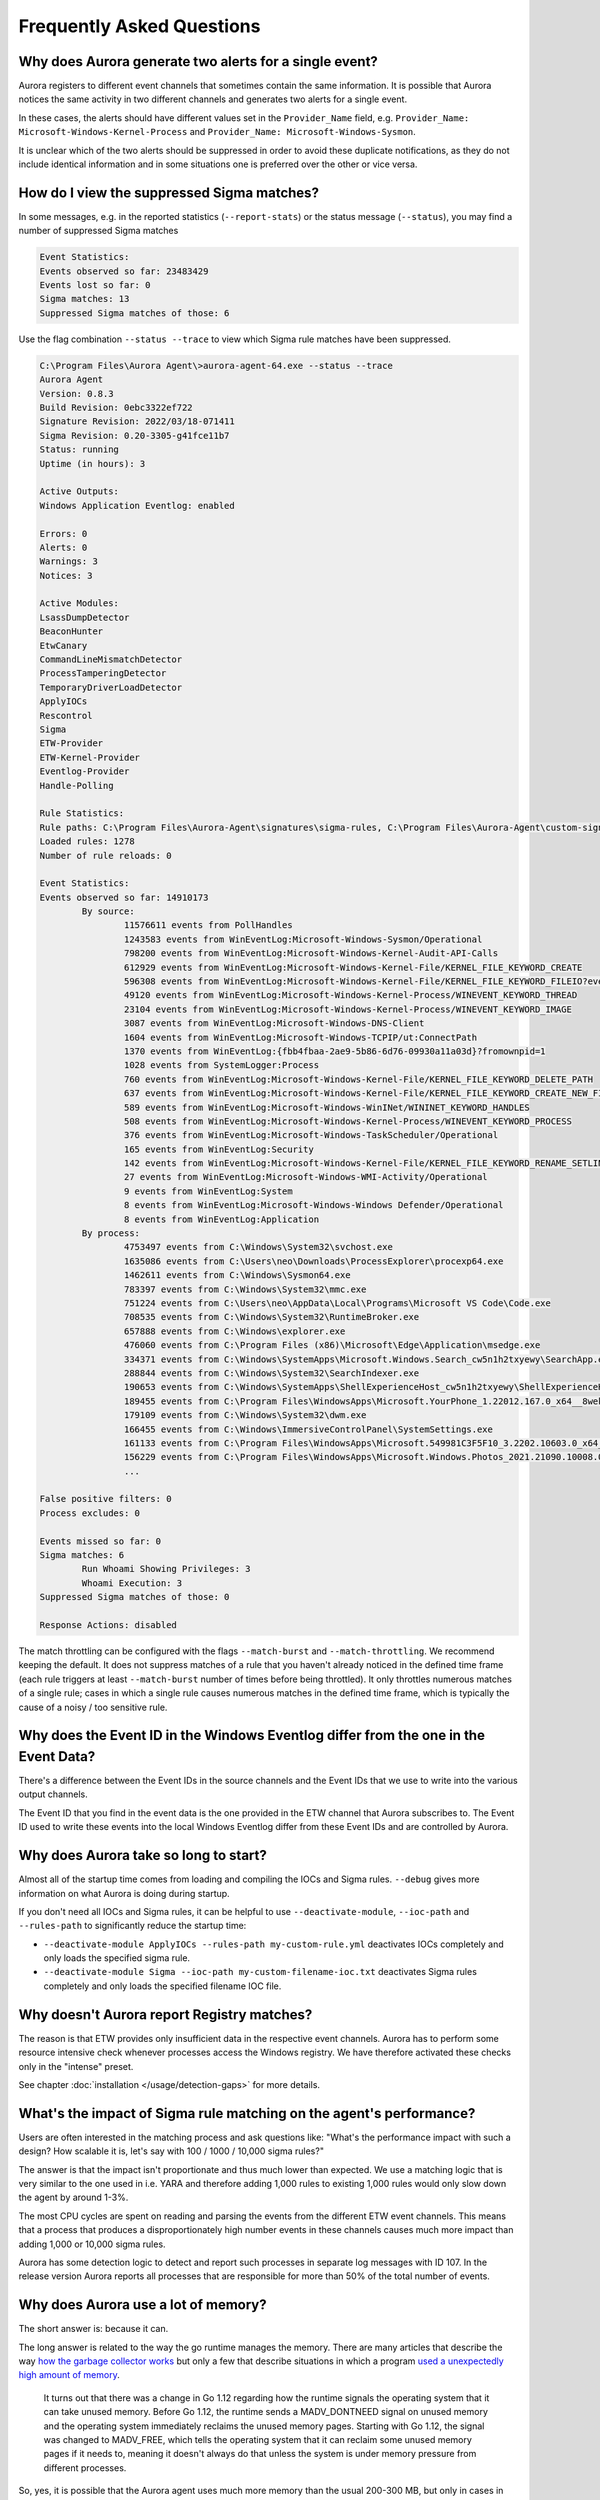 Frequently Asked Questions
==========================

Why does Aurora generate two alerts for a single event? 
-------------------------------------------------------

Aurora registers to different event channels that sometimes contain the same information. It is possible that Aurora notices the same activity in two different channels and generates two alerts for a single event. 

In these cases, the alerts should have different values set in the ``Provider_Name`` field, e.g. ``Provider_Name: Microsoft-Windows-Kernel-Process`` and ``Provider_Name: Microsoft-Windows-Sysmon``. 

It is unclear which of the two alerts should be suppressed in order to avoid these duplicate notifications, as they do not include identical information and in some situations one is preferred over the other or vice versa.

How do I view the suppressed Sigma matches?
-------------------------------------------

In some messages, e.g. in the reported statistics (``--report-stats``) or the status message (``--status``), you may find a number of suppressed Sigma matches

.. code:: none 

    Event Statistics:
    Events observed so far: 23483429
    Events lost so far: 0
    Sigma matches: 13
    Suppressed Sigma matches of those: 6


Use the flag combination ``--status --trace`` to view which Sigma rule matches have been suppressed. 

.. code:: none 

    C:\Program Files\Aurora Agent\>aurora-agent-64.exe --status --trace
    Aurora Agent
    Version: 0.8.3
    Build Revision: 0ebc3322ef722
    Signature Revision: 2022/03/18-071411
    Sigma Revision: 0.20-3305-g41fce11b7
    Status: running
    Uptime (in hours): 3

    Active Outputs:
    Windows Application Eventlog: enabled

    Errors: 0
    Alerts: 0
    Warnings: 3
    Notices: 3

    Active Modules:
    LsassDumpDetector
    BeaconHunter
    EtwCanary
    CommandLineMismatchDetector
    ProcessTamperingDetector
    TemporaryDriverLoadDetector
    ApplyIOCs
    Rescontrol
    Sigma
    ETW-Provider
    ETW-Kernel-Provider
    Eventlog-Provider
    Handle-Polling

    Rule Statistics:
    Rule paths: C:\Program Files\Aurora-Agent\signatures\sigma-rules, C:\Program Files\Aurora-Agent\custom-signatures
    Loaded rules: 1278
    Number of rule reloads: 0

    Event Statistics:
    Events observed so far: 14910173
            By source:
                    11576611 events from PollHandles
                    1243583 events from WinEventLog:Microsoft-Windows-Sysmon/Operational
                    798200 events from WinEventLog:Microsoft-Windows-Kernel-Audit-API-Calls
                    612929 events from WinEventLog:Microsoft-Windows-Kernel-File/KERNEL_FILE_KEYWORD_CREATE
                    596308 events from WinEventLog:Microsoft-Windows-Kernel-File/KERNEL_FILE_KEYWORD_FILEIO?eventids=14
                    49120 events from WinEventLog:Microsoft-Windows-Kernel-Process/WINEVENT_KEYWORD_THREAD
                    23104 events from WinEventLog:Microsoft-Windows-Kernel-Process/WINEVENT_KEYWORD_IMAGE
                    3087 events from WinEventLog:Microsoft-Windows-DNS-Client
                    1604 events from WinEventLog:Microsoft-Windows-TCPIP/ut:ConnectPath
                    1370 events from WinEventLog:{fbb4fbaa-2ae9-5b86-6d76-09930a11a03d}?fromownpid=1
                    1028 events from SystemLogger:Process
                    760 events from WinEventLog:Microsoft-Windows-Kernel-File/KERNEL_FILE_KEYWORD_DELETE_PATH
                    637 events from WinEventLog:Microsoft-Windows-Kernel-File/KERNEL_FILE_KEYWORD_CREATE_NEW_FILE
                    589 events from WinEventLog:Microsoft-Windows-WinINet/WININET_KEYWORD_HANDLES
                    508 events from WinEventLog:Microsoft-Windows-Kernel-Process/WINEVENT_KEYWORD_PROCESS
                    376 events from WinEventLog:Microsoft-Windows-TaskScheduler/Operational
                    165 events from WinEventLog:Security
                    142 events from WinEventLog:Microsoft-Windows-Kernel-File/KERNEL_FILE_KEYWORD_RENAME_SETLINK_PATH
                    27 events from WinEventLog:Microsoft-Windows-WMI-Activity/Operational
                    9 events from WinEventLog:System
                    8 events from WinEventLog:Microsoft-Windows-Windows Defender/Operational
                    8 events from WinEventLog:Application
            By process:
                    4753497 events from C:\Windows\System32\svchost.exe
                    1635086 events from C:\Users\neo\Downloads\ProcessExplorer\procexp64.exe
                    1462611 events from C:\Windows\Sysmon64.exe
                    783397 events from C:\Windows\System32\mmc.exe
                    751224 events from C:\Users\neo\AppData\Local\Programs\Microsoft VS Code\Code.exe
                    708535 events from C:\Windows\System32\RuntimeBroker.exe
                    657888 events from C:\Windows\explorer.exe
                    476060 events from C:\Program Files (x86)\Microsoft\Edge\Application\msedge.exe
                    334371 events from C:\Windows\SystemApps\Microsoft.Windows.Search_cw5n1h2txyewy\SearchApp.exe
                    288844 events from C:\Windows\System32\SearchIndexer.exe
                    190653 events from C:\Windows\SystemApps\ShellExperienceHost_cw5n1h2txyewy\ShellExperienceHost.exe
                    189455 events from C:\Program Files\WindowsApps\Microsoft.YourPhone_1.22012.167.0_x64__8wekyb3d8bbwe\YourPhone.exe
                    179109 events from C:\Windows\System32\dwm.exe
                    166455 events from C:\Windows\ImmersiveControlPanel\SystemSettings.exe
                    161133 events from C:\Program Files\WindowsApps\Microsoft.549981C3F5F10_3.2202.10603.0_x64__8wekyb3d8bbwe\Cortana.exe
                    156229 events from C:\Program Files\WindowsApps\Microsoft.Windows.Photos_2021.21090.10008.0_x64__8wekyb3d8bbwe\Microsoft.Photos.exe
                    ...

    False positive filters: 0
    Process excludes: 0

    Events missed so far: 0
    Sigma matches: 6
            Run Whoami Showing Privileges: 3
            Whoami Execution: 3
    Suppressed Sigma matches of those: 0

    Response Actions: disabled

The match throttling can be configured with the flags ``--match-burst`` and ``--match-throttling``. We recommend keeping the default. It does not suppress  matches of a rule that you haven't already noticed in the defined time frame (each rule triggers at least ``--match-burst`` number of times before being throttled). It only throttles numerous matches of a single rule; cases in which a single rule causes numerous matches in the defined time frame, which is typically the cause of a noisy / too sensitive rule.

Why does the Event ID in the Windows Eventlog differ from the one in the Event Data?
------------------------------------------------------------------------------------

There's a difference between the Event IDs in the source channels and the Event IDs that we use to write into the various output channels. 

The Event ID that you find in the event data is the one provided in the ETW channel that Aurora subscribes to. The Event ID used to write these events into the local Windows Eventlog differ from these Event IDs and are controlled by Aurora.  

.. figure:: ../images/event-id-difference.png
   :target: ../images/event-id-difference.png
   :alt: Difference in EventIDs

Why does Aurora take so long to start?
--------------------------------------

Almost all of the startup time comes from loading and compiling the IOCs and Sigma rules. ``--debug`` gives more information on what Aurora is doing during startup.

If you don't need all IOCs and Sigma rules, it can be helpful to use ``--deactivate-module``, ``--ioc-path`` and ``--rules-path`` to significantly reduce the startup time:

- ``--deactivate-module ApplyIOCs --rules-path my-custom-rule.yml`` deactivates IOCs completely and only loads the specified sigma rule.
- ``--deactivate-module Sigma --ioc-path my-custom-filename-ioc.txt`` deactivates Sigma rules completely and only loads the specified filename IOC file.

Why doesn't Aurora report Registry matches?
-------------------------------------------

The reason is that ETW provides only insufficient data in the respective event channels. Aurora has to perform some resource intensive check whenever processes access the Windows registry. We have therefore activated these checks only in the "intense" preset.

See chapter :doc:`installation </usage/detection-gaps>` for more details.

What's the impact of Sigma rule matching on the agent's performance? 
--------------------------------------------------------------------

Users are often interested in the matching process and ask questions like: "What's the performance impact with such a design? How scalable it is, let's say with 100 / 1000 / 10,000 sigma rules?" 

The answer is that the impact isn't proportionate and thus much lower than expected. We use a matching logic that is very similar to the one used in i.e. YARA and therefore adding 1,000 rules to existing 1,000 rules would only slow down the agent by around 1-3%.

The most CPU cycles are spent on reading and parsing the events from the different ETW event channels. This means that a process that produces a disproportionately high number events in these channels causes much more impact than adding 1,000 or 10,000 sigma rules. 

Aurora has some detection logic to detect and report such processes in separate log messages with ID 107. In the release version Aurora reports all processes that are responsible for more than 50% of the total number of events. 

.. figure:: ../images/aurora-id-107.png
   :target: ../images/aurora-id-107.png
   :alt: Aurora Event ID 107 reporting an extreme event producer

Why does Aurora use a lot of memory? 
------------------------------------

The short answer is: because it can. 

The long answer is related to the way the go runtime manages the memory. There are many articles that describe the way `how the garbage collector works <https://medium.com/safetycultureengineering/an-overview-of-memory-management-in-go-9a72ec7c76a8>`_ but only a few that describe situations in which a program `used a unexpectedly high amount of memory <https://blog.detectify.com/2019/09/05/how-we-tracked-down-a-memory-leak-in-one-of-our-go-microservices/>`_. 

   It turns out that there was a change in Go 1.12 regarding how the runtime signals the operating system that it can take unused memory. Before Go 1.12, the runtime sends a MADV_DONTNEED signal on unused memory and the operating system immediately reclaims the unused memory pages. Starting with Go 1.12, the signal was changed to MADV_FREE, which tells the operating system that it can reclaim some unused memory pages if it needs to, meaning it doesn't always do that unless the system is under memory pressure from different processes.

So, yes, it is possible that the Aurora agent uses much more memory than the usual 200-300 MB, but only in cases in which there is a lot of free available memory. The operating system should be able to claim that excessive memory whenever needed. 

If you notice that this is not the case, please provide a diagnostics pack, which also includes a complete memory profile of a running Aurora agent. 

See the section :ref:`Creating a Diagnostics Pack <Creating a Diagnostics Pack>` of the Aurora Agent Util chapter for details.
